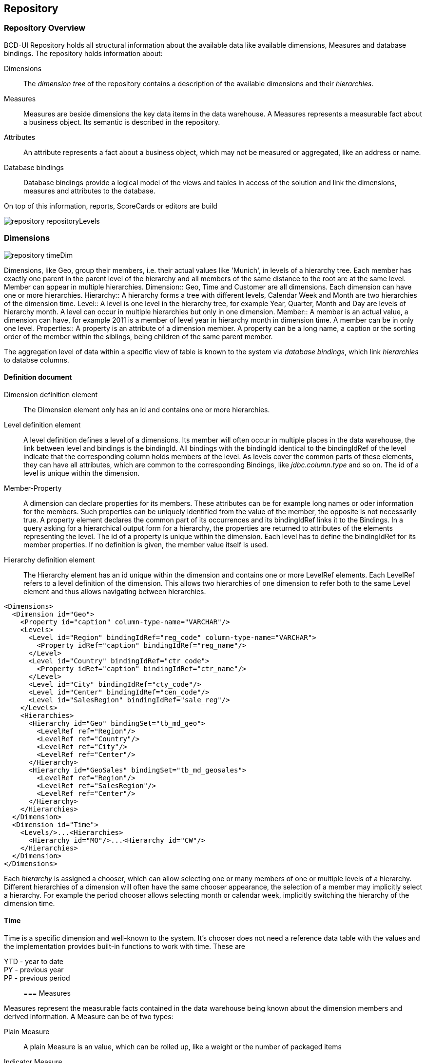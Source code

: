 [[DocRepository]]
== Repository

=== Repository Overview

BCD-UI Repository holds all structural information about the available data like available dimensions, Measures and database bindings.
The repository holds information about:

Dimensions:: The _dimension tree_ of the repository contains a description of the available dimensions and their _hierarchies_.
Measures:: Measures are beside dimensions the key data items in the data warehouse.
A Measures represents a measurable fact about a business object. Its semantic is described in the repository.
Attributes:: An attribute represents a fact about a business object, which may not be measured or aggregated, like an address or name.
Database bindings:: Database bindings provide a logical model of the views and tables in access of the solution and link the dimensions, measures and attributes to the database.


On top of this information, reports, ScoreCards or editors are build

image::images/repository_repositoryLevels.png[]

=== Dimensions

image::images/repository_timeDim.png[]

Dimensions, like Geo, group their members, i.e. their actual values like 'Munich', in levels of a hierarchy tree.
Each member has exactly one parent in the parent level of the hierarchy and all members of the same distance to the root are at the same level.
Member can appear in multiple hierarchies.
Dimension:: Geo, Time and Customer are all dimensions. Each dimension can have one or more hierarchies.
Hierarchy:: A hierarchy forms a tree with different levels, Calendar Week and Month are two hierarchies of the dimension time.
Level:: A level is one level in the hierarchy tree, for example Year, Quarter, Month and Day are levels of hierarchy month.
A level can occur in multiple hierarchies but only in one dimension.
Member:: A member is an actual value, a dimension can have, for example 2011 is a member of level year in hierarchy month in dimension time.
A member can be in only one level.
Properties:: A property is an attribute of a dimension member.
A property can be a long name, a caption or the sorting order of the member within the siblings, being children of the same parent member.

The aggregation level of data within a specific view of table is known to the system via _database bindings_, which link _hierarchies_ to databse columns.

==== Definition document

Dimension definition element:: The Dimension element only has an id and contains one or more hierarchies.
Level definition element:: A level definition defines a level of a dimensions.
Its member will often occur in multiple places in the data warehouse, the link between level and bindings is the bindingId.
All bindings with the bindingId identical to the bindingIdRef of the level indicate that the corresponding column holds members of the level.
As levels cover the common parts of these elements, they can have all attributes, which are common to the corresponding Bindings, like _jdbc.column.type_ and so on.
The id of a level is unique within the dimension.

Member-Property:: 
A dimension can declare properties for its members. These attributes can be for example long names or oder information for the members.
Such properties can be uniquely identified from the value of the member, the opposite is not necessarily true.
A property element declares the common part of its occurrences and its bindingIdRef links it to the Bindings.
In a query asking for a hierarchical output form for a hierarchy, the properties are returned to attributes of the elements representing the level.
The id of a property is unique within the dimension.
Each level has to define the bindingIdRef for its member properties. If no definition is given, the member value itself is used.

Hierarchy definition element:: The Hierarchy element has an id unique within the dimension and contains one or more LevelRef elements. Each LevelRef refers to a level definition of the dimension.
This allows two hierarchies of one dimension to refer both to the same Level element and thus allows navigating between hierarchies.

[source,xml]
----
<Dimensions>
  <Dimension id="Geo">
    <Property id="caption" column-type-name="VARCHAR"/>
    <Levels>
      <Level id="Region" bindingIdRef="reg_code" column-type-name="VARCHAR">
        <Property idRef="caption" bindingIdRef="reg_name"/>
      </Level>
      <Level id="Country" bindingIdRef="ctr_code">
        <Property idRef="caption" bindingIdRef="ctr_name"/>
      </Level>
      <Level id="City" bindingIdRef="cty_code"/>
      <Level id="Center" bindingIdRef="cen_code"/>
      <Level id="SalesRegion" bindingIdRef="sale_reg"/>
    </Levels>
    <Hierarchies>
      <Hierarchy id="Geo" bindingSet="tb_md_geo">
        <LevelRef ref="Region"/>
        <LevelRef ref="Country"/>
        <LevelRef ref="City"/>
        <LevelRef ref="Center"/>
      </Hierarchy>
      <Hierarchy id="GeoSales" bindingSet="tb_md_geosales">
        <LevelRef ref="Region"/>
        <LevelRef ref="SalesRegion"/>
        <LevelRef ref="Center"/>
      </Hierarchy>
    </Hierarchies>
  </Dimension>
  <Dimension id="Time">
    <Levels/>...<Hierarchies>
      <Hierarchy id="MO"/>...<Hierarchy id="CW"/>
    </Hierarchies>
  </Dimension>
</Dimensions>
----

Each _hierarchy_ is assigned a chooser, which can allow selecting one or many members of one or multiple levels of a hierarchy.
Different hierarchies of a dimension will often have the same chooser appearance, the selection of a member may implicitly select a hierarchy.
For example the period chooser allows selecting month or calendar week, implicitly switching the hierarchy of the dimension time.

==== Time

Time is a specific dimension and well-known to the system.
It's chooser does not need a reference data table with the values and the implementation provides built-in functions to work with time.
These are

YTD - year to date:: 
PY - previous year:: 
PP - previous period:: 

=== Measures

Measures represent the measurable facts contained in the data warehouse being known about the dimension members and derived information.
A Measure can be of two types:

Plain Measure:: A plain Measure is an value, which can be rolled up, like a weight or the number of packaged items
Indicator Measure:: An indicator Measure is a calculated boolean indicating whether a business object succeeded in regards of a business rule.
For example an indicator Measures will say whether an order has been processed properly in terms of time or process.
The calculator rule behind the indicator can be simple as _order is closed_, or as complex as, _was the order processed according to the business process rules?_
Complex indicator Measures can be defined with the <<DocLevelOfComponents,BusinessMirror>> and run in the warehouse, especially if process logic is to be taken into account.
Because indicator Measures can be rolled up, they can of course also be sums of indicator Measures.


Each Measure is assigned to exactly one business object, the id of the Measure is globally unique within a business object.
They are linked to actual database values via their bindindIdRef.
All Bindings with the same bindingId represent the same Measure.

==== Definition document

[source,xml]
----
<Measures>
  <BusinessObject id="order" caption="Order">
    <Measure id="orderVolume" bRef="order_vol" column-type-name="INTEGER" description="In local currency"/>
    <Measure id="orderCompleted" bRef="order_completed" column-type-name="INTEGER" rollup="childAvg">
      <HtmlDescription>Orders are &lt;i&gt;completed&lt;/i&gt; when the invoice was payed or customer service agreed to drop the claim or the order was cancelled by customer or customer service.</HtmlDescription>
      <Indicator rcBRef="order_completed_rc" rcTree="order_completed_rctree" iBRef="order_completed_i" tBRef="order_completed_t"/>
      <MeasureDetailExport bRefs="order_completed_rc"/>
    </Measure>...<DetailExport bindingId="tb_order_details" bRefs="order_id order_date order_volume"/>
  </BusinessObject>
  <BusinessObject>...</BusinessObject>
</Measures>
----

The definition of a BusinessObject and its Measures composes out of the following elements:

BusinessObject:: The business object provides information about itself and information common for all Measures, like detail export columns
DetailExport:: Provides bindingIds to be exported along with Measures of the Business Object

Measure:: A Measure is a measured element of a business object. Which kind of Measure it is is derived from its child elements.

* rollup: defines standard aggregation, can be sum, min, max, distinct, childAvg, count, none. Default is sum
* column-type-name: defines the data type properties, overwrites values given in Bindings

HtmlDescription:: The optional HtmlDescription is an HTML enabled free text shown in fly-overs
Indicator:: The optional Indicator element declares that the Measure is an _Indicator Measure_ and provides additional information

* iBRef: Indicator
* tBRef: Total
* rcBRef: Optional id of bindingItems of Bindings holding the root cause value
* rcTree: Optional id of the root cause tree

MeasureDetailExport:: Provides bindingIds to be exported along with the Measure in addition to what is already declared for the Business Object

* bRefs: Space separated list of binding items to be exported in addition to the bindingItems given for the BusinessObject


=== Drilling

Drilling up/down:: The knowledge about the hierarchies allows the system to offer the user to drill-up and within a hierarchy
Drilling through:: 
Drilling across hierarchies:: Since levels are shared between hierarchies, it is possible to drill over from one hierarchy in to another within a dimension.
This is supported when the system knows the target hierarchy.
When drilling over, it switches to the lowest common level shared between the source and the target level, this can be the very same level currently selected for the source hierarchy.
